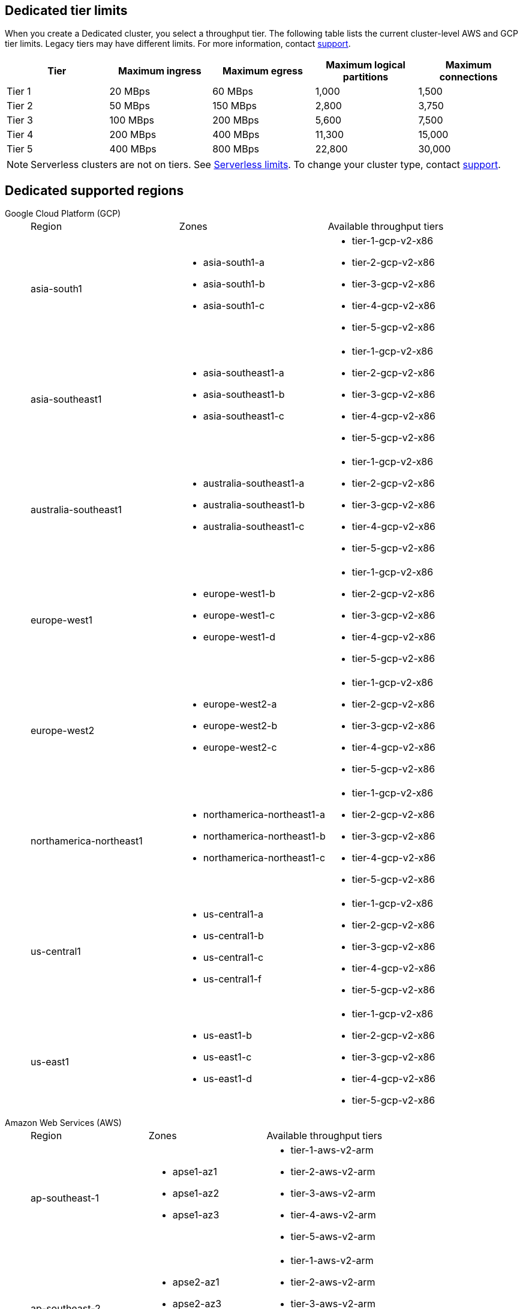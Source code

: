 ifdef::env-byoc[]
== BYOC tier limits

When you create a BYOC cluster, you select a throughput tier. The following table lists the current cluster-level AWS and GCP tier limits. Legacy tiers may have different limits. For more information, contact https://support.redpanda.com/hc/en-us/requests/new[support^]. 

|=== 
| Tier | Maximum ingress | Maximum egress | Maximum logical partitions | Maximum connections

| Tier 1 | 20 MBps | 60 MBps | 1,000 | 1,500
| Tier 2 | 50 MBps | 150 MBps | 2,800 | 3,750
| Tier 3 | 100 MBps | 200 MBps | 5,600 | 7,500
| Tier 4 | 200 MBps | 400 MBps | 11,300 | 15,000
| Tier 5 | 400 MBps | 800 MBps | 22,800 | 30,000
| Tier 6 | 800 MBps | 1,600 MBps | 45,000 | 60,000
| Tier 7 | 1,200 MBps | 2,400 MBps | 67,500 | 90,000
| Tier 8 | 1,600 MBps | 3,200 MBps | 90,000 | 120,000
| Tier 9 | 2,000 MBps | 4,000 MBps | 112,500 | 150,000
|===

== BYOC supported regions

[tabs]
====
Google Cloud Platform (GCP)::
+
--
|=== 
| Region | Zones | Available throughput tiers
| asia-south1 
a| * asia-south1-a 
* asia-south1-b 
* asia-south1-c 
a| * tier-1-gcp-v2-x86
* tier-2-gcp-v2-x86
* tier-3-gcp-v2-x86
* tier-4-gcp-v2-x86
* tier-5-gcp-v2-x86
* tier-6-gcp-v2-x86 
* tier-7-gcp-v2-x86 
| asia-southeast1
a| * asia-southeast1-a
* asia-southeast1-b
* asia-southeast1-c
a| * tier-1-gcp-v2-x86
* tier-2-gcp-v2-x86
* tier-3-gcp-v2-x86
* tier-4-gcp-v2-x86
* tier-5-gcp-v2-x86
* tier-6-gcp-v2-x86 
* tier-7-gcp-v2-x86 
* tier-8-gcp-v2-x86 
* tier-9-gcp-v2-x86 
| australia-southeast1
a| * australia-southeast1-a
* australia-southeast1-b
* australia-southeast1-c
a| * tier-1-gcp-v2-x86
* tier-2-gcp-v2-x86
* tier-3-gcp-v2-x86
* tier-4-gcp-v2-x86
* tier-5-gcp-v2-x86
* tier-6-gcp-v2-x86 
* tier-7-gcp-v2-x86 
* tier-8-gcp-v2-x86 
* tier-9-gcp-v2-x86 
| europe-west1
a| * europe-west1-b
* europe-west1-c
* europe-west1-d
a| * tier-1-gcp-v2-x86
* tier-2-gcp-v2-x86
* tier-3-gcp-v2-x86
* tier-4-gcp-v2-x86
* tier-5-gcp-v2-x86
* tier-6-gcp-v2-x86 
* tier-7-gcp-v2-x86 
* tier-8-gcp-v2-x86 
* tier-9-gcp-v2-x86 
| europe-west2
a| * europe-west2-a
* europe-west2-b
* europe-west2-c
a| * tier-1-gcp-v2-x86
* tier-2-gcp-v2-x86
* tier-3-gcp-v2-x86
* tier-4-gcp-v2-x86
* tier-5-gcp-v2-x86
* tier-6-gcp-v2-x86 
* tier-7-gcp-v2-x86 
* tier-8-gcp-v2-x86 
* tier-9-gcp-v2-x86 
| europe-west3
a| * europe-west3-a
* europe-west3-b
* europe-west3-c
a| * tier-1-gcp-v2-x86
* tier-2-gcp-v2-x86
* tier-3-gcp-v2-x86
* tier-4-gcp-v2-x86
* tier-5-gcp-v2-x86
* tier-6-gcp-v2-x86 
* tier-7-gcp-v2-x86 
* tier-8-gcp-v2-x86 
* tier-9-gcp-v2-x86
| northamerica-northeast1
a| * northamerica-northeast1-a
* northamerica-northeast1-b
* northamerica-northeast1-c
a| * tier-1-gcp-v2-x86
* tier-2-gcp-v2-x86
* tier-3-gcp-v2-x86
* tier-4-gcp-v2-x86
* tier-5-gcp-v2-x86
* tier-6-gcp-v2-x86
* tier-7-gcp-v2-x86
* tier-8-gcp-v2-x86
* tier-9-gcp-v2-x86
| us-central1
a| * us-central1-a
* us-central1-b
* us-central1-c
* us-central1-f
a| * tier-1-gcp-v2-x86
* tier-2-gcp-v2-x86
* tier-3-gcp-v2-x86
* tier-4-gcp-v2-x86
* tier-5-gcp-v2-x86
* tier-6-gcp-v2-x86
* tier-7-gcp-v2-x86
* tier-8-gcp-v2-x86
* tier-9-gcp-v2-x86
| us-east1
a| * us-east1-b
* us-east1-c
* us-east1-d
a| * tier-1-gcp-v2-x86
* tier-2-gcp-v2-x86
* tier-3-gcp-v2-x86
* tier-4-gcp-v2-x86
* tier-5-gcp-v2-x86
* tier-6-gcp-v2-x86
* tier-7-gcp-v2-x86
* tier-8-gcp-v2-x86
* tier-9-gcp-v2-x86
| us-east4
a| * us-east4-a
* us-east4-b
* us-east4-c
a| * tier-1-gcp-v2-x86
* tier-2-gcp-v2-x86
* tier-3-gcp-v2-x86
* tier-4-gcp-v2-x86
* tier-5-gcp-v2-x86
* tier-6-gcp-v2-x86
* tier-7-gcp-v2-x86
* tier-8-gcp-v2-x86
* tier-9-gcp-v2-x86
| us-west1
a| * us-west1-a
* us-west1-b
* us-west1-c
a| * tier-1-gcp-v2-x86
* tier-2-gcp-v2-x86
* tier-3-gcp-v2-x86
* tier-4-gcp-v2-x86
* tier-5-gcp-v2-x86
* tier-6-gcp-v2-x86
* tier-7-gcp-v2-x86 
* tier-8-gcp-v2-x86 
* tier-9-gcp-v2-x86 
|===
--
Amazon Web Services (AWS)::
+
--
|=== 
| Region | Zones | Available throughput tiers
| af-south-1 
a| * afs1-az1
* afs1-az2 
* afs1-az3
a| * tier-1-aws-v2-x86 
* tier-2-aws-v2-x86 
* tier-3-aws-v2-x86 
* tier-4-aws-v2-x86 
* tier-5-aws-v2-x86 
* tier-6-aws-v2-x86 
* tier-7-aws-v2-x86 
| ap-south-1
a| * aps1-az1
* aps1-az2
* aps1-az3
a| * tier-1-aws-v2-x86 
* tier-2-aws-v2-x86 
* tier-3-aws-v2-x86
* tier-4-aws-v2-x86 
* tier-5-aws-v2-x86 
* tier-6-aws-v2-x86 
* tier-7-aws-v2-x86 
| ap-southeast-1
a| * apse1-az1
* apse1-az2
* apse1-az3
a| * tier-1-aws-v2-arm
* tier-1-aws-v2-x86 
* tier-2-aws-v2-arm
* tier-2-aws-v2-x86 
* tier-3-aws-v2-arm
* tier-3-aws-v2-x86
* tier-4-aws-v2-arm
* tier-4-aws-v2-x86 
* tier-5-aws-v2-arm
* tier-5-aws-v2-x86
* tier-6-aws-v2-arm 
* tier-6-aws-v2-x86 
* tier-7-aws-v2-arm
* tier-7-aws-v2-x86 
| ap-southeast-2
a| * apse2-az1
* apse2-az3
* apse2-az2
a| * tier-1-aws-v2-arm
* tier-1-aws-v2-x86 
* tier-2-aws-v2-arm
* tier-2-aws-v2-x86 
* tier-3-aws-v2-arm
* tier-3-aws-v2-x86 
* tier-4-aws-v2-arm
* tier-4-aws-v2-x86 
* tier-5-aws-v2-arm
* tier-5-aws-v2-x86 
* tier-6-aws-v2-arm 
* tier-6-aws-v2-x86 
* tier-7-aws-v2-arm 
* tier-7-aws-v2-x86 
| ca-central-1
a| * cac1-az1
* cac1-az2
* cac1-az4
a| * tier-1-aws-v2-arm
* tier-1-aws-v2-x86 
* tier-2-aws-v2-arm
* tier-2-aws-v2-x86 
* tier-3-aws-v2-arm
* tier-3-aws-v2-x86 
* tier-4-aws-v2-arm
* tier-4-aws-v2-x86 
* tier-5-aws-v2-arm
* tier-5-aws-v2-x86 
* tier-6-aws-v2-arm 
* tier-6-aws-v2-x86 
* tier-7-aws-v2-arm 
* tier-7-aws-v2-x86 
| eu-central-1
a| * euc1-az2
* euc1-az3
* euc1-az1
a| * tier-1-aws-v2-arm
* tier-1-aws-v2-x86 
* tier-2-aws-v2-arm
* tier-2-aws-v2-x86 
* tier-3-aws-v2-arm
* tier-3-aws-v2-x86 
* tier-4-aws-v2-arm
* tier-4-aws-v2-x86 
* tier-5-aws-v2-arm
* tier-5-aws-v2-x86 
* tier-6-aws-v2-arm 
* tier-6-aws-v2-x86 
* tier-7-aws-v2-arm
* tier-7-aws-v2-x86
| eu-west-1
a| * euw1-az1
* euw1-az2
* euw1-az3
a| * tier-1-aws-v2-arm
* tier-1-aws-v2-x86 
* tier-2-aws-v2-arm
* tier-2-aws-v2-x86 
* tier-3-aws-v2-arm
* tier-3-aws-v2-x86 
* tier-4-aws-v2-arm
* tier-4-aws-v2-x86 
* tier-5-aws-v2-arm
* tier-5-aws-v2-x86 
* tier-6-aws-v2-arm 
* tier-6-aws-v2-x86 
* tier-7-aws-v2-arm 
* tier-7-aws-v2-x86 
| eu-west-2
a| * euw2-az1
* euw2-az2
* euw2-az3
a| * tier-1-aws-v2-arm
* tier-1-aws-v2-x86 
* tier-2-aws-v2-arm
* tier-2-aws-v2-x86 
* tier-3-aws-v2-arm
* tier-3-aws-v2-x86 
* tier-4-aws-v2-arm
* tier-4-aws-v2-x86 
* tier-5-aws-v2-arm
* tier-5-aws-v2-x86 
* tier-6-aws-v2-arm 
* tier-6-aws-v2-x86 
* tier-7-aws-v2-arm 
* tier-7-aws-v2-x86 
| sa-east-1
a| * sae1-az1
* sae1-az2
* sae1-az3
a| * tier-1-aws-v2-x86 
* tier-2-aws-v2-x86 
* tier-3-aws-v2-x86 
* tier-4-aws-v2-x86 
* tier-5-aws-v2-x86 
* tier-6-aws-v2-x86 
* tier-7-aws-v2-x86
| us-east-1
a| * use1-az2
* use1-az4
* use1-az6
a| * tier-1-aws-v2-arm
* tier-1-aws-v2-x86 
* tier-2-aws-v2-arm
* tier-2-aws-v2-x86 
* tier-3-aws-v2-arm
* tier-3-aws-v2-x86 
* tier-4-aws-v2-arm
* tier-4-aws-v2-x86 
* tier-5-aws-v2-arm
* tier-5-aws-v2-x86 
* tier-6-aws-v2-arm 
* tier-6-aws-v2-x86 
* tier-7-aws-v2-arm 
* tier-7-aws-v2-x86 
| us-east-2
a| * use2-az1
* use2-az2
* use2-az3
a| * tier-1-aws-v2-arm
* tier-1-aws-v2-x86 
* tier-2-aws-v2-arm
* tier-2-aws-v2-x86 
* tier-3-aws-v2-arm
* tier-3-aws-v2-x86
* tier-4-aws-v2-arm
* tier-4-aws-v2-x86 
* tier-5-aws-v2-arm
* tier-5-aws-v2-x86 
* tier-6-aws-v2-arm 
* tier-6-aws-v2-x86 
* tier-7-aws-v2-arm 
* tier-7-aws-v2-x86 
| us-west-2
a| * usw2-az1
* usw2-az2
* usw2-az3
a| * tier-1-aws-v2-arm
* tier-1-aws-v2-x86 
* tier-2-aws-v2-arm
* tier-2-aws-v2-x86 
* tier-3-aws-v2-arm
* tier-3-aws-v2-x86 
* tier-4-aws-v2-arm
* tier-4-aws-v2-x86 
* tier-5-aws-v2-arm
* tier-5-aws-v2-x86 
* tier-6-aws-v2-arm 
* tier-6-aws-v2-x86 
* tier-7-aws-v2-arm 
* tier-7-aws-v2-x86 
|===
--
====
endif::[]

ifndef::env-byoc[]
== Dedicated tier limits

When you create a Dedicated cluster, you select a throughput tier. The following table lists the current cluster-level AWS and GCP tier limits. Legacy tiers may have different limits. For more information, contact https://support.redpanda.com/hc/en-us/requests/new[support^]. 

|=== 
| Tier | Maximum ingress | Maximum egress | Maximum logical partitions | Maximum connections

| Tier 1 | 20 MBps | 60 MBps | 1,000 | 1,500
| Tier 2 | 50 MBps | 150 MBps | 2,800 | 3,750
| Tier 3 | 100 MBps | 200 MBps | 5,600 | 7,500
| Tier 4 | 200 MBps | 400 MBps | 11,300 | 15,000
| Tier 5 | 400 MBps | 800 MBps | 22,800 | 30,000
|===

NOTE: Serverless clusters are not on tiers. See xref:deploy:deployment-option/cloud/serverless.adoc#limits[Serverless limits]. To change your cluster type, contact https://support.redpanda.com/hc/en-us/requests/new[support^].

== Dedicated supported regions

[tabs]
====
Google Cloud Platform (GCP)::
+
--
|=== 
| Region | Zones | Available throughput tiers
| asia-south1 
a| * asia-south1-a 
* asia-south1-b 
* asia-south1-c 
a| * tier-1-gcp-v2-x86
* tier-2-gcp-v2-x86
* tier-3-gcp-v2-x86
* tier-4-gcp-v2-x86
* tier-5-gcp-v2-x86
| asia-southeast1
a| * asia-southeast1-a
* asia-southeast1-b
* asia-southeast1-c
a| * tier-1-gcp-v2-x86
* tier-2-gcp-v2-x86
* tier-3-gcp-v2-x86
* tier-4-gcp-v2-x86
* tier-5-gcp-v2-x86
| australia-southeast1
a| * australia-southeast1-a
* australia-southeast1-b
* australia-southeast1-c
a| * tier-1-gcp-v2-x86
* tier-2-gcp-v2-x86
* tier-3-gcp-v2-x86
* tier-4-gcp-v2-x86
* tier-5-gcp-v2-x86
| europe-west1
a| * europe-west1-b
* europe-west1-c
* europe-west1-d
a| * tier-1-gcp-v2-x86
* tier-2-gcp-v2-x86
* tier-3-gcp-v2-x86
* tier-4-gcp-v2-x86
* tier-5-gcp-v2-x86
| europe-west2
a| * europe-west2-a
* europe-west2-b
* europe-west2-c
a| * tier-1-gcp-v2-x86
* tier-2-gcp-v2-x86
* tier-3-gcp-v2-x86
* tier-4-gcp-v2-x86
* tier-5-gcp-v2-x86
| northamerica-northeast1
a| * northamerica-northeast1-a
* northamerica-northeast1-b
* northamerica-northeast1-c
a| * tier-1-gcp-v2-x86
* tier-2-gcp-v2-x86
* tier-3-gcp-v2-x86
* tier-4-gcp-v2-x86
* tier-5-gcp-v2-x86
| us-central1
a| * us-central1-a
* us-central1-b
* us-central1-c
* us-central1-f
a| * tier-1-gcp-v2-x86
* tier-2-gcp-v2-x86
* tier-3-gcp-v2-x86
* tier-4-gcp-v2-x86
* tier-5-gcp-v2-x86
| us-east1
a| * us-east1-b
* us-east1-c
* us-east1-d
a| * tier-1-gcp-v2-x86
* tier-2-gcp-v2-x86
* tier-3-gcp-v2-x86
* tier-4-gcp-v2-x86
* tier-5-gcp-v2-x86
|===
--
Amazon Web Services (AWS)::
+
--
|=== 
| Region | Zones | Available throughput tiers
| ap-southeast-1
a| * apse1-az1
* apse1-az2
* apse1-az3
a| * tier-1-aws-v2-arm
* tier-2-aws-v2-arm
* tier-3-aws-v2-arm
* tier-4-aws-v2-arm
* tier-5-aws-v2-arm
| ap-southeast-2
a| * apse2-az1
* apse2-az3
* apse2-az2
a| * tier-1-aws-v2-arm
* tier-2-aws-v2-arm
* tier-3-aws-v2-arm
* tier-4-aws-v2-arm
* tier-5-aws-v2-arm
| ca-central-1
a| * cac1-az1
* cac1-az2
* cac1-az4
a| * tier-1-aws-v2-arm
* tier-2-aws-v2-arm
* tier-3-aws-v2-arm
* tier-4-aws-v2-arm
* tier-5-aws-v2-arm
| eu-central-1
a| * euc1-az2
* euc1-az3
* euc1-az1
a| * tier-1-aws-v2-arm
* tier-2-aws-v2-arm
* tier-3-aws-v2-arm
* tier-4-aws-v2-arm
* tier-5-aws-v2-arm
| eu-west-1
a| * euw1-az1
* euw1-az2
* euw1-az3
a| * tier-1-aws-v2-arm
* tier-2-aws-v2-arm
* tier-3-aws-v2-arm
* tier-4-aws-v2-arm
* tier-5-aws-v2-arm
| eu-west-2
a| * euw2-az1
* euw2-az2
* euw2-az3
a| * tier-1-aws-v2-arm
* tier-2-aws-v2-arm
* tier-3-aws-v2-arm
* tier-4-aws-v2-arm
* tier-5-aws-v2-arm
| us-east-1
a| * use1-az2
* use1-az4
* use1-az6
a| * tier-1-aws-v2-arm
* tier-2-aws-v2-arm
* tier-3-aws-v2-arm
* tier-4-aws-v2-arm
* tier-5-aws-v2-arm
| us-east-2
a| * use2-az1
* use2-az2
* use2-az3
a| * tier-1-aws-v2-arm
* tier-2-aws-v2-arm
* tier-3-aws-v2-arm
* tier-4-aws-v2-arm
* tier-5-aws-v2-arm
| us-west-2
a| * usw2-az1
* usw2-az2
* usw2-az3
a| * tier-1-aws-v2-arm
* tier-2-aws-v2-arm
* tier-3-aws-v2-arm
* tier-4-aws-v2-arm
* tier-5-aws-v2-arm	
|===
--
====
endif::[]
